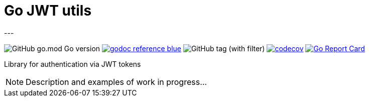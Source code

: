 = Go JWT utils
---

image:https://img.shields.io/github/go-mod/go-version/itbasis/go-jwt-auth[GitHub go.mod Go version]
image:https://img.shields.io/badge/godoc-reference-blue.svg[link=https://pkg.go.dev/github.com/itbasis/go-jwt-auth]
image:https://img.shields.io/github/v/tag/itbasis/go-jwt-auth[GitHub tag (with filter)]
https://codecov.io/gh/itbasis/go-jwt-auth[image:https://codecov.io/gh/itbasis/go-jwt-auth/graph/badge.svg?token=7nCfsLsE2e[codecov]]
https://goreportcard.com/report/github.com/itbasis/go-jwt-auth[image:https://goreportcard.com/badge/github.com/itbasis/go-jwt-auth[Go Report Card]]

Library for authentication via JWT tokens

[NOTE]
====
Description and examples of work in progress...
====
